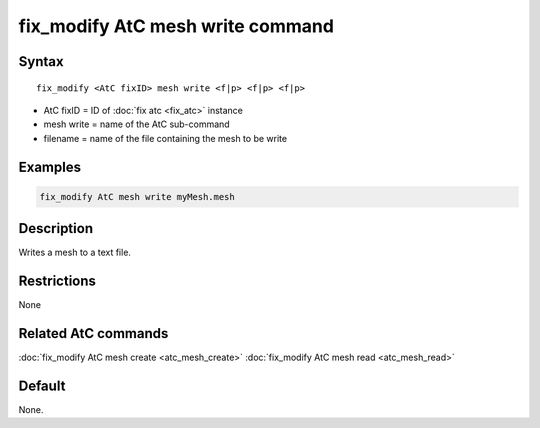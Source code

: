 .. index:: fix_modify AtC mesh write

fix_modify AtC mesh write command
===================================

Syntax
""""""

.. parsed-literal::

   fix_modify <AtC fixID> mesh write <f|p> <f|p> <f|p>

* AtC fixID = ID of :doc:`fix atc <fix_atc>` instance
* mesh write = name of the AtC sub-command
* filename = name of the file containing the mesh to be write

Examples
""""""""

.. code-block:: LAMMPS

   fix_modify AtC mesh write myMesh.mesh

Description
"""""""""""

Writes a mesh to a text file.

Restrictions
""""""""""""

None

Related AtC commands
""""""""""""""""""""

:doc:`fix_modify AtC mesh create <atc_mesh_create>`
:doc:`fix_modify AtC mesh read <atc_mesh_read>`

Default
"""""""

None.
